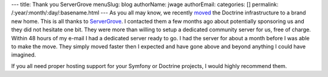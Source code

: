 ---
title: Thank you ServerGrove
menuSlug: blog
authorName: jwage 
authorEmail: 
categories: []
permalink: /:year/:month/:day/:basename.html
---
As you all may know, we recently
`moved <http://www.doctrine-project.org/blog/doctrine-changing-homes>`_
the Doctrine infrastructure to a brand new home. This is all thanks
to `ServerGrove <http://www.servergrove.net/>`_. I contacted them a
few months ago about potentially sponsoring us and they did not
hesitate one bit. They were more than willing to setup a dedicated
community server for us, free of charge. Within 48 hours of my
e-mail I had a dedicated server ready to go. I had the server for
about a month before I was able to make the move. They simply moved
faster then I expected and have gone above and beyond anything I
could have imagined.

If you all need proper hosting support for your Symfony or Doctrine
projects, I would highly recommend them.
